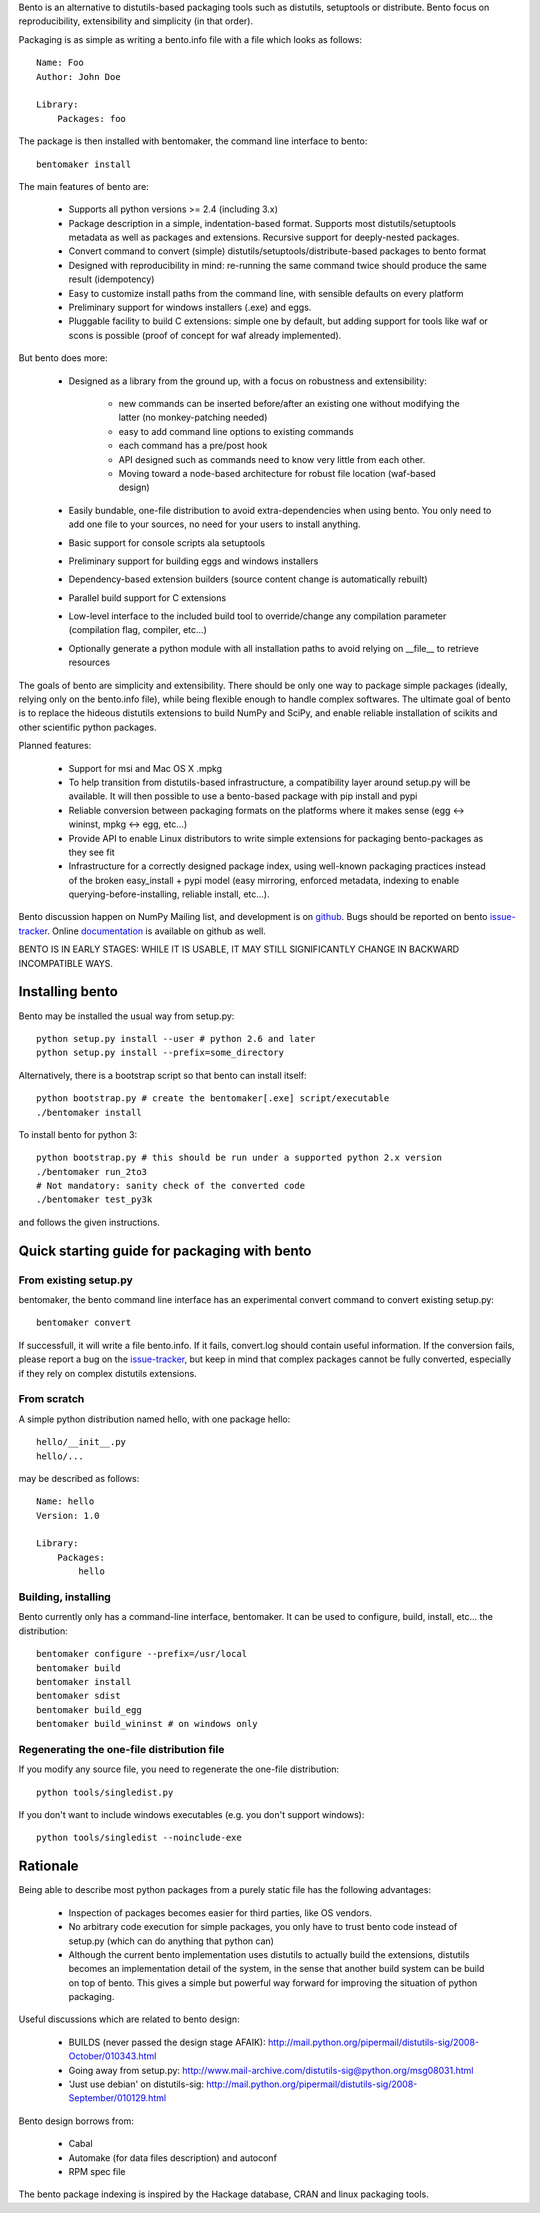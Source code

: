 Bento is an alternative to distutils-based packaging tools such as distutils,
setuptools or distribute. Bento focus on reproducibility, extensibility and
simplicity (in that order).

Packaging is as simple as writing a bento.info file with a file which looks as
follows::

    Name: Foo
    Author: John Doe

    Library:
        Packages: foo

The package is then installed with bentomaker, the command line interface to
bento::

    bentomaker install

The main features of bento are:

    * Supports all python versions >= 2.4 (including 3.x)
    * Package description in a simple, indentation-based format. Supports most
      distutils/setuptools metadata as well as packages and extensions.
      Recursive support for deeply-nested packages.
    * Convert command to convert (simple) distutils/setuptools/distribute-based
      packages to bento format
    * Designed with reproducibility in mind: re-running the same command twice
      should produce the same result (idempotency)
    * Easy to customize install paths from the command line, with sensible
      defaults on every platform
    * Preliminary support for windows installers (.exe) and eggs.
    * Pluggable facility to build C extensions: simple one by
      default, but adding support for tools like waf or scons is possible
      (proof of concept for waf already implemented).

But bento does more:

    * Designed as a library from the ground up, with a focus on robustness and
      extensibility:

        * new commands can be inserted before/after an existing one without
          modifying the latter (no monkey-patching needed)
        * easy to add command line options to existing commands
        * each command has a pre/post hook
        * API designed such as commands need to know very little from each other.
        * Moving toward a node-based architecture for robust file location
          (waf-based design)

    * Easily bundable, one-file distribution to avoid extra-dependencies when
      using bento. You only need to add one file to your sources, no need for
      your users to install anything.
    * Basic support for console scripts ala setuptools
    * Preliminary support for building eggs and windows installers
    * Dependency-based extension builders (source content change is
      automatically rebuilt)
    * Parallel build support for C extensions
    * Low-level interface to the included build tool to override/change any
      compilation parameter (compilation flag, compiler, etc...)
    * Optionally generate a python module with all installation paths to avoid
      relying on __file__ to retrieve resources

The goals of bento are simplicity and extensibility. There should be only one
way to package simple packages (ideally, relying only on the bento.info
file), while being flexible enough to handle complex softwares. The ultimate
goal of bento is to replace the hideous distutils extensions to build NumPy
and SciPy, and enable reliable installation of scikits and other scientific
python packages.

Planned features:

    * Support for msi and Mac OS X .mpkg
    * To help transition from distutils-based infrastructure, a compatibility layer
      around setup.py will be available. It will then possible to use a
      bento-based package with pip install and pypi
    * Reliable conversion between packaging formats on the platforms where it
      makes sense (egg <-> wininst, mpkg <-> egg, etc...)
    * Provide API to enable Linux distributors to write simple extensions for
      packaging bento-packages as they see fit
    * Infrastructure for a correctly designed package index, using
      well-known packaging practices instead of the broken easy_install + pypi
      model (easy mirroring, enforced metadata, indexing to enable
      querying-before-installing, reliable install, etc...).

Bento discussion happen on NumPy Mailing list, and development is on
`github`_. Bugs should be reported on bento `issue-tracker`_. Online
`documentation`_ is available on github as well.

BENTO IS IN EARLY STAGES: WHILE IT IS USABLE, IT MAY STILL SIGNIFICANTLY CHANGE
IN BACKWARD INCOMPATIBLE WAYS.

.. _github: http://github.com/cournape/bento.git
.. _issue-tracker: http://github.com/cournape/bento/issues
.. _documentation: http://cournape.github.com/bento

Installing bento
------------------

Bento may be installed the usual way from setup.py::

    python setup.py install --user # python 2.6 and later
    python setup.py install --prefix=some_directory

Alternatively, there is a bootstrap script so that bento can install itself::

    python bootstrap.py # create the bentomaker[.exe] script/executable 
    ./bentomaker install

To install bento for python 3::

    python bootstrap.py # this should be run under a supported python 2.x version
    ./bentomaker run_2to3
    # Not mandatory: sanity check of the converted code
    ./bentomaker test_py3k

and follows the given instructions.

Quick starting guide for packaging with bento
-----------------------------------------------

From existing setup.py
~~~~~~~~~~~~~~~~~~~~~~

bentomaker, the bento command line interface has an experimental convert
command to convert existing setup.py::

    bentomaker convert

If successfull, it will write a file bento.info. If it fails,
convert.log should contain useful information. If the conversion
fails, please report a bug on the `issue-tracker`_, but keep in mind
that complex packages cannot be fully converted, especially if they
rely on complex distutils extensions.

From scratch
~~~~~~~~~~~~

A simple python distribution named hello, with one package hello::

    hello/__init__.py
    hello/...

may be described as follows::

    Name: hello
    Version: 1.0

    Library:
        Packages:
            hello

Building, installing
~~~~~~~~~~~~~~~~~~~~

Bento currently only has a command-line interface, bentomaker. It can be used
to configure, build, install, etc... the distribution::

    bentomaker configure --prefix=/usr/local
    bentomaker build
    bentomaker install
    bentomaker sdist
    bentomaker build_egg
    bentomaker build_wininst # on windows only

Regenerating the one-file distribution file
~~~~~~~~~~~~~~~~~~~~~~~~~~~~~~~~~~~~~~~~~~

If you modify any source file, you need to regenerate the one-file
distribution::

    python tools/singledist.py

If you don't want to include windows executables (e.g. you don't support
windows)::

    python tools/singledist --noinclude-exe

Rationale
---------

Being able to describe most python packages from a purely static file has the
following advantages:

    * Inspection of packages becomes easier for third parties, like OS
      vendors.
    * No arbitrary code execution for simple packages, you only have to trust
      bento code instead of setup.py (which can do anything that python can)
    * Although the current bento implementation uses distutils to actually
      build the extensions, distutils becomes an implementation detail of the
      system, in the sense that another build system can be build on top of
      bento. This gives a simple but powerful way forward for improving the
      situation of python packaging.

Useful discussions which are related to bento design:

    * BUILDS (never passed the design stage AFAIK):
      http://mail.python.org/pipermail/distutils-sig/2008-October/010343.html
    * Going away from setup.py:
      http://www.mail-archive.com/distutils-sig@python.org/msg08031.html
    * 'Just use debian' on distutils-sig:
      http://mail.python.org/pipermail/distutils-sig/2008-September/010129.html

Bento design borrows from:

    * Cabal
    * Automake (for data files description) and autoconf
    * RPM spec file

The bento package indexing is inspired by the Hackage database, CRAN and
linux packaging tools.
